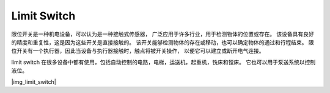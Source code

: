 .. _cpn_limit_sw:

Limit Switch
============

限位开关是一种机电设备，可以认为是一种接触式传感器，
广泛应用于许多行业，用于检测物体的位置或存在。
该设备具有良好的精度和重复性，这是因为这些开关是直接接触的。
该开关能够检测物体的存在或移动，也可以确定物体的通过和行程结束。
限位开关有一个执行器，因此当设备与执行器接触时，触点将被开关操作，
以便它可以建立或断开电气连接。


limit switch 在很多设备中都有使用，包括自动控制的电路，电梯，运送机，起重机，铣床和镗床。
它也可以用于泵送系统以控制液位。

.. https://automationforum.co/what-is-a-limit-switch-why-is-the-limit-switch-important/

|img_limit_switch| 